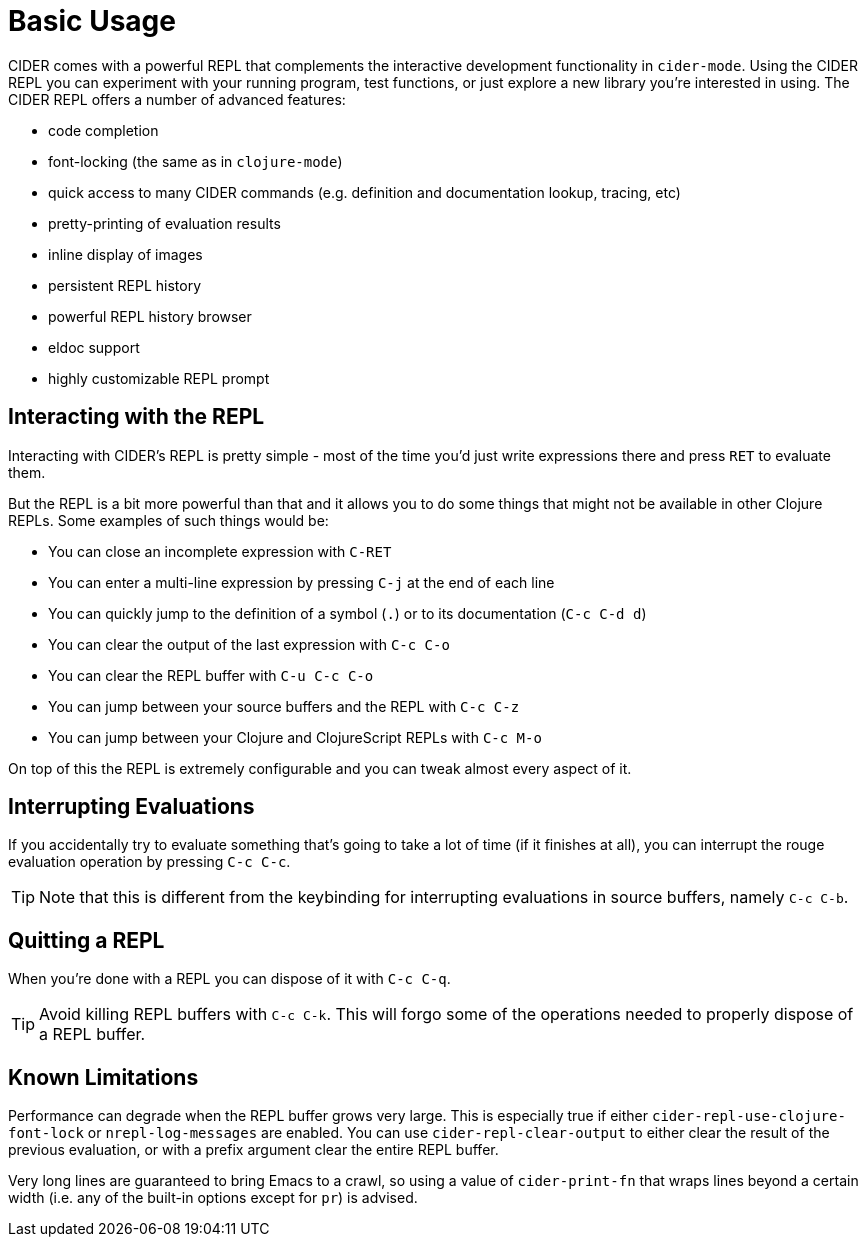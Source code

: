 = Basic Usage
:experimental:

CIDER comes with a powerful REPL that complements the interactive
development functionality in `cider-mode`. Using the CIDER REPL you
can experiment with your running program, test functions, or just
explore a new library you're interested in using. The CIDER REPL offers a number of advanced features:

* code completion
* font-locking (the same as in `clojure-mode`)
* quick access to many CIDER commands (e.g. definition and documentation lookup, tracing, etc)
* pretty-printing of evaluation results
* inline display of images
* persistent REPL history
* powerful REPL history browser
* eldoc support
* highly customizable REPL prompt

== Interacting with the REPL

Interacting with CIDER's REPL is pretty simple - most of the time
you'd just write expressions there and press kbd:[RET] to
evaluate them.

But the REPL is a bit more powerful than that and it allows you to do some things that might not be available in
other Clojure REPLs. Some examples of such things would be:

* You can close an incomplete expression with kbd:[C-RET]
* You can enter a multi-line expression by pressing kbd:[C-j] at the end of each line
* You can quickly jump to the definition of a symbol (kbd:[.]) or to its documentation (kbd:[C-c C-d d])
* You can clear the output of the last expression with kbd:[C-c C-o]
* You can clear the REPL buffer with kbd:[C-u C-c C-o]
* You can jump between your source buffers and the REPL with kbd:[C-c C-z]
* You can jump between your Clojure and ClojureScript REPLs with kbd:[C-c M-o]

On top of this the REPL is extremely configurable and you can tweak almost every aspect of it.

== Interrupting Evaluations

If you accidentally try to evaluate something that's going to take a lot of time (if it finishes at all), you
can interrupt the rouge evaluation operation by pressing kbd:[C-c C-c].

TIP: Note that this is different from the keybinding for interrupting evaluations in source buffers,
namely kbd:[C-c C-b].

== Quitting a REPL

When you're done with a REPL you can dispose of it with kbd:[C-c C-q].

TIP: Avoid killing REPL buffers with kbd:[C-c C-k]. This will forgo
some of the operations needed to properly dispose of a REPL buffer.

== Known Limitations

Performance can degrade when the REPL buffer grows very large. This is
especially true if either `cider-repl-use-clojure-font-lock` or
`nrepl-log-messages` are enabled. You can use `cider-repl-clear-output` to
either clear the result of the previous evaluation, or with a prefix argument
clear the entire REPL buffer.

Very long lines are guaranteed to bring Emacs to a crawl, so using a value of
`cider-print-fn` that wraps lines beyond a certain width (i.e. any of the
built-in options except for `pr`) is advised.
